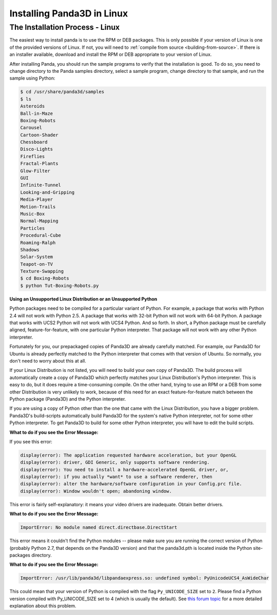 .. _installation-linux:

Installing Panda3D in Linux
===========================

The Installation Process - Linux
--------------------------------

The easiest way to install panda is to use the RPM or DEB packages. This is
only possible if your version of Linux is one of the provided versions of
Linux. If not, you will need to
:ref:`compile from source <building-from-source>`. If there is an installer
available, download and install the RPM or DEB appropriate to your version of
Linux.

After installing Panda, you should run the sample programs to verify that the
installation is good. To do so, you need to change directory to the Panda
samples directory, select a sample program, change directory to that sample,
and run the sample using Python:

.. code-block:: bash

    $ cd /usr/share/panda3d/samples
    $ ls
    Asteroids
    Ball-in-Maze
    Boxing-Robots
    Carousel
    Cartoon-Shader
    Chessboard
    Disco-Lights
    Fireflies
    Fractal-Plants
    Glow-Filter
    GUI
    Infinite-Tunnel
    Looking-and-Gripping
    Media-Player
    Motion-Trails
    Music-Box
    Normal-Mapping
    Particles
    Procedural-Cube
    Roaming-Ralph
    Shadows
    Solar-System
    Teapot-on-TV
    Texture-Swapping
    $ cd Boxing-Robots
    $ python Tut-Boxing-Robots.py


**Using an Unsupported Linux Distribution or an Unsupported Python**

Python packages need to be compiled for a particular variant of Python. For
example, a package that works with Python 2.4 will not work with Python 2.5. A
package that works with 32-bit Python will not work with 64-bit Python. A
package that works with UCS2 Python will not work with UCS4 Python. And so
forth. In short, a Python package must be carefully aligned,
feature-for-feature, with one particular Python interpreter. That package will
not work with any other Python interpreter.

Fortunately for you, our prepackaged copies of Panda3D are already carefully
matched. For example, our Panda3D for Ubuntu is already perfectly matched to
the Python interpreter that comes with that version of Ubuntu. So normally,
you don't need to worry about this at all.

If your Linux Distribution is not listed, you will need to build your own copy
of Panda3D. The build process will automatically create a copy of Panda3D
which perfectly matches your Linux Distribution's Python interpreter. This is
easy to do, but it does require a time-consuming compile. On the other hand,
trying to use an RPM or a DEB from some other Distribution is very unlikely to
work, because of this need for an exact feature-for-feature match between the
Python package (Panda3D) and the Python interpreter.

If you are using a copy of Python other than the one that came with the Linux
Distribution, you have a bigger problem. Panda3D's build-scripts automatically
build Panda3D for the system's native Python interpreter, not for some other
Python interpreter. To get Panda3D to build for some other Python interpreter,
you will have to edit the build scripts.

**What to do if you see the Error Message:**

If you see this error:

.. code-block:: text

    display(error): The application requested hardware acceleration, but your OpenGL
    display(error): driver, GDI Generic, only supports software rendering.
    display(error): You need to install a hardware-accelerated OpenGL driver, or,
    display(error): if you actually *want* to use a software renderer, then
    display(error): alter the hardware/software configuration in your Config.prc file.
    display(error): Window wouldn't open; abandoning window.


This error is fairly self-explanatory: it means your video drivers are
inadequate. Obtain better drivers.

**What to do if you see the Error Message:**

.. code-block:: text

    ImportError: No module named direct.directbase.DirectStart

This error means it couldn't find the Python modules -- please make sure you
are running the correct version of Python (probably Python 2.7, that depends
on the Panda3D version) and that the panda3d.pth is located inside the Python
site-packages directory.

**What to do if you see the Error Message:**

.. code-block:: text

    ImportError: /usr/lib/panda3d/libpandaexpress.so: undefined symbol: PyUnicodeUCS4_AsWideChar

This could mean that your version of Python is compiled with the flag
``Py_UNICODE_SIZE`` set to ``2``. Please find a Python
version compiled with Py_UNICODE_SIZE set to 4 (which is usually the default).
See `this forum
topic <https://www.panda3d.org/forums/viewtopic.php?t=3904#20510>`__ for a
more detailed explanation about this problem.
